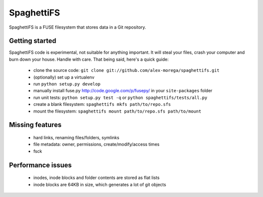 SpaghettiFS
===========

SpaghettiFS is a FUSE filesystem that stores data in a Git repository.

Getting started
---------------
SpaghettiFS code is experimental, not suitable for anything important. It will
steal your files, crash your computer and burn down your house. Handle with
care. That being said, here's a quick guide:
 - clone the source code: ``git clone
   git://github.com/alex-morega/spaghettifs.git``
 - (optionally) set up a virtualenv
 - run ``python setup.py develop``
 - manually install fuse.py http://code.google.com/p/fusepy/ in your
   ``site-packages`` folder
 - run unit tests: ``python setup.py test -q`` or ``python
   spaghettifs/tests/all.py``
 - create a blank filesystem: ``spaghettifs mkfs path/to/repo.sfs``
 - mount the filesystem: ``spaghettifs mount path/to/repo.sfs path/to/mount``

Missing features
----------------
 - hard links, renaming files/folders, symlinks
 - file metadata: owner, permissions, create/modify/access times
 - fsck

Performance issues
------------------
 - inodes, inode blocks and folder contents are stored as flat lists
 - inode blocks are 64KB in size, which generates a lot of git objects
